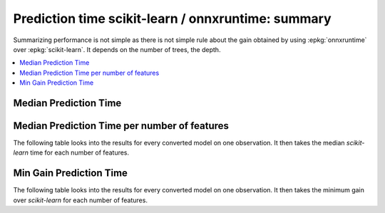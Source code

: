 
Prediction time scikit-learn / onnxruntime: summary
===================================================

Summarizing performance is not simple as there is
not simple rule about the gain obtained by using
:epkg:`onnxruntime` over :epkg:`scikit-learn`.
It depends on the number of trees, the depth.

.. contents::
    :local:

Median Prediction Time
++++++++++++++++++++++

.. plot::

    import os
    import pandas
    import matplotlib.pyplot as plt
    from pyquickhelper.pandashelper import df2rst
    from pymlbenchmark.benchmark.bench_helper import bench_pivot

    renamed = {
        'bench_plot_onnxruntime_logreg': 'LogisticRegression',
        'bench_plot_onnxruntime_decision_tree': 'DecisionTreeClassifier',
        'bench_plot_onnxruntime_random_forest': 'RandomForestClassifier',
        'bench_plot_onnxruntime_multinomialnb': 'MultinomialNB',
    }

    folder = "../../onnx/results"
    tests = [os.path.join(folder, n) for n in os.listdir(folder)]
    dfs = [(name, pandas.read_csv(name)) for name in tests \
           if '.time.' not in name and 'unittest' not in name]

    rows = []
    side1 = 'skl'
    side2 = 'ort'
    for name, df in dfs:
        df = bench_pivot(df, value='median').reset_index(drop=False)
        if "dim" in df.columns and 'N' in df.columns and \
            side1 in df.columns and side2 in df.columns and \
            'method' in df.columns:
            key = os.path.splitext(os.path.split(name)[-1])[0]
            subn = df[(df.N == 1) & (df.method == 'predict')]
            for dim in sorted(set(df.dim)):
                subset = subn[subn.dim == dim].sort_values(side2).reset_index(drop=True)
                sel = subset.shape[0] // 2
                row = subset.iloc[sel:sel+1, :].copy()
                row['_name'] = key
                rows.append(row)

    df = pandas.concat(rows, sort=False)
    df.fillna('', inplace=True)
    df['speedup'] = df[side1] / df[side2]
    df = df.sort_values(['_name', 'dim'])
    df['_name'] = df['_name'].apply(lambda x: renamed.get(x, x))
    df = df.drop(['N', 'method', side2], axis=1)
    df = df[['_name', 'speedup']]
    df = df.groupby('_name').median().sort_values('speedup')

    plt.close('all')
    fig, ax = plt.subplots(nrows=1, ncols=1, figsize=(8, 4))
    df.plot(ax=ax, kind='bar', rot=33 , logy=True, label="models")
    ax.set_ylabel('Acceleration\nonnxruntime VS scikit-learn')
    ax.plot([-1, df.shape[0]], [1, 1], '-', label="1x", color='black')
    ax.plot([-1, df.shape[0]], [2, 2], '--', label="2x", color='black')
    ax.plot([-1, df.shape[0]], [10, 10], '--', label="10x", color='black')
    ax.plot([-1, df.shape[0]], [100, 100], '--', label="100x", color='black')
    ax.legend()
    fig.subplots_adjust(bottom=0.25)
    plt.show()

Median Prediction Time per number of features
+++++++++++++++++++++++++++++++++++++++++++++

The following table looks into the results for
every converted model on one observation.
It then takes the median *scikit-learn* time
for each number of features.

.. runpython::
    :rst:
    :warningout: RuntimeWarning
    :showcode:
    :toggle:

    import os
    import pandas
    from pyquickhelper.pandashelper import df2rst
    from pymlbenchmark.benchmark.bench_helper import bench_pivot

    renamed = {
        'bench_plot_onnxruntime_logreg': 'LogisticRegression',
        'bench_plot_onnxruntime_decision_tree': 'DecisionTreeClassifier',
        'bench_plot_onnxruntime_random_forest': 'RandomForestClassifier',
        'bench_plot_onnxruntime_multinomialnb': 'MultinomialNB',
    }

    folder = os.path.join(__WD__, "../../onnx/results")
    tests = [os.path.join(folder, n) for n in os.listdir(folder)]
    dfs = [(name, pandas.read_csv(name)) for name in tests \
           if '.time.' not in name and 'unittest' not in name]

    rows = []
    side1 = 'skl'
    side2 = 'ort'
    for name, df in dfs:
        df = bench_pivot(df, value='median').reset_index(drop=False)
        if "dim" in df.columns and 'N' in df.columns and \
            side1 in df.columns and side2 in df.columns and \
            'method' in df.columns:
            key = os.path.splitext(os.path.split(name)[-1])[0]
            subn = df[(df.N == 1) & (df.method == 'predict')]
            for dim in sorted(set(df.dim)):
                subset = subn[subn.dim == dim].sort_values(side2).reset_index(drop=True)
                sel = subset.shape[0] // 2
                row = subset.iloc[sel:sel+1, :].copy()
                row['_name'] = key
                rows.append(row)

    df = pandas.concat(rows, sort=False)
    df.fillna('', inplace=True)
    df['xtime'] = df[side1] / df[side2]
    df = df.sort_values(['_name', 'dim'])
    df['_name'] = df['_name'].apply(lambda x: renamed.get(x, x))
    df = df.drop(['N', 'method', 'ort'], axis=1)
    cols = ['_name', 'dim', side1, 'xtime']
    cols = cols + [c for c in df.columns if c not in cols]
    df = df[cols]
    print(df2rst(df, number_format=3))

Min Gain Prediction Time
++++++++++++++++++++++++

The following table looks into the results for
every converted model on one observation.
It then takes the minimum gain over *scikit-learn*
for each number of features.

.. runpython::
    :rst:
    :warningout: RuntimeWarning
    :showcode:
    :toggle:

    import os
    import pandas
    from pyquickhelper.pandashelper import df2rst
    from pymlbenchmark.benchmark.bench_helper import bench_pivot

    renamed = {
        'bench_plot_onnxruntime_logreg.perf': 'LogisticRegression',
        'bench_plot_onnxruntime_decision_tree.perf': 'DecisionTreeClassifier',
        'bench_plot_onnxruntime_random_forest.perf': 'RandomForestClassifier',
        'bench_plot_onnxruntime_multinomialnb.perf': 'MultinomialNB',
    }

    folder = os.path.join(__WD__, "../../onnx/results")
    tests = [os.path.join(folder, n) for n in os.listdir(folder)]
    dfs = [(name, pandas.read_csv(name)) for name in tests \
           if '.time.' not in name and 'unittest' not in name]

    rows = []
    side1 = 'skl'
    side2 = 'ort'
    for name, df in dfs:
        df = bench_pivot(df, value='min').reset_index(drop=False)
        if "dim" in df.columns and 'N' in df.columns and \
            side1 in df.columns and side2 in df.columns and \
            'method' in df.columns:
            key = os.path.splitext(os.path.split(name)[-1])[0]
            subn = df[(df.N == 1) & (df.method == 'predict')]
            for dim in sorted(set(df.dim)):
                subset = subn[subn.dim == dim].sort_values(side2).reset_index(drop=True)
                sel = subset.shape[0] // 2
                row = subset.iloc[sel:sel+1, :].copy()
                row['_name'] = key
                rows.append(row)

    df = pandas.concat(rows, sort=False)
    df.fillna('', inplace=True)
    df['xtime'] = df[side1] / df[side2]
    df = df.sort_values(['_name', 'dim'])
    df['_name'] = df['_name'].apply(lambda x: renamed.get(x, x))
    df = df.drop(['N', 'method', 'ort'], axis=1)
    cols = ['_name', 'dim', side1, 'xtime']
    cols = cols + [c for c in df.columns if c not in cols]
    df = df[cols]
    print(df2rst(df, number_format=3))
